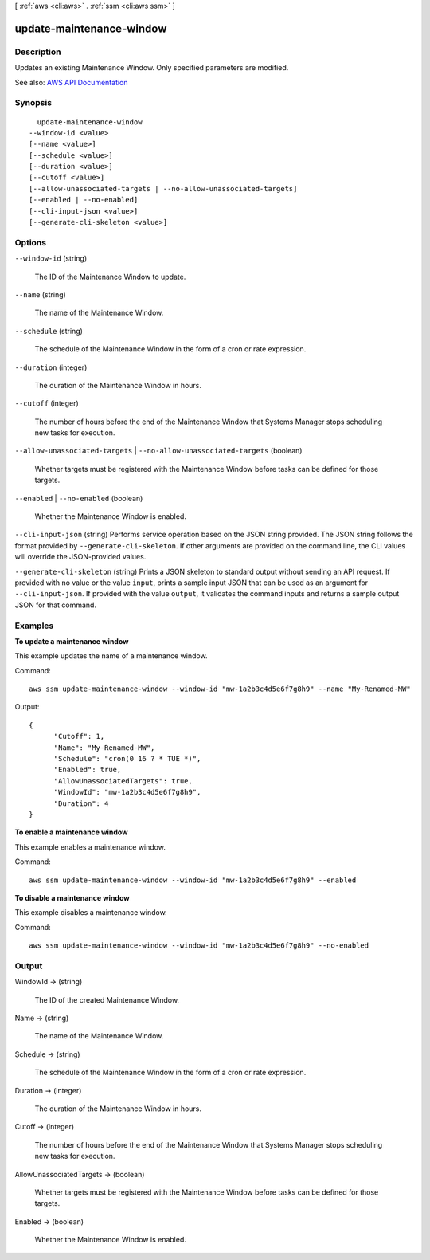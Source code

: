 [ :ref:`aws <cli:aws>` . :ref:`ssm <cli:aws ssm>` ]

.. _cli:aws ssm update-maintenance-window:


*************************
update-maintenance-window
*************************



===========
Description
===========



Updates an existing Maintenance Window. Only specified parameters are modified.



See also: `AWS API Documentation <https://docs.aws.amazon.com/goto/WebAPI/ssm-2014-11-06/UpdateMaintenanceWindow>`_


========
Synopsis
========

::

    update-maintenance-window
  --window-id <value>
  [--name <value>]
  [--schedule <value>]
  [--duration <value>]
  [--cutoff <value>]
  [--allow-unassociated-targets | --no-allow-unassociated-targets]
  [--enabled | --no-enabled]
  [--cli-input-json <value>]
  [--generate-cli-skeleton <value>]




=======
Options
=======

``--window-id`` (string)


  The ID of the Maintenance Window to update.

  

``--name`` (string)


  The name of the Maintenance Window.

  

``--schedule`` (string)


  The schedule of the Maintenance Window in the form of a cron or rate expression.

  

``--duration`` (integer)


  The duration of the Maintenance Window in hours.

  

``--cutoff`` (integer)


  The number of hours before the end of the Maintenance Window that Systems Manager stops scheduling new tasks for execution.

  

``--allow-unassociated-targets`` | ``--no-allow-unassociated-targets`` (boolean)


  Whether targets must be registered with the Maintenance Window before tasks can be defined for those targets.

  

``--enabled`` | ``--no-enabled`` (boolean)


  Whether the Maintenance Window is enabled.

  

``--cli-input-json`` (string)
Performs service operation based on the JSON string provided. The JSON string follows the format provided by ``--generate-cli-skeleton``. If other arguments are provided on the command line, the CLI values will override the JSON-provided values.

``--generate-cli-skeleton`` (string)
Prints a JSON skeleton to standard output without sending an API request. If provided with no value or the value ``input``, prints a sample input JSON that can be used as an argument for ``--cli-input-json``. If provided with the value ``output``, it validates the command inputs and returns a sample output JSON for that command.



========
Examples
========

**To update a maintenance window**

This example updates the name of a maintenance window.

Command::

  aws ssm update-maintenance-window --window-id "mw-1a2b3c4d5e6f7g8h9" --name "My-Renamed-MW"

Output::

  {
	"Cutoff": 1,
	"Name": "My-Renamed-MW",
	"Schedule": "cron(0 16 ? * TUE *)",
	"Enabled": true,
	"AllowUnassociatedTargets": true,
	"WindowId": "mw-1a2b3c4d5e6f7g8h9",
	"Duration": 4
  }

**To enable a maintenance window**

This example enables a maintenance window.

Command::

  aws ssm update-maintenance-window --window-id "mw-1a2b3c4d5e6f7g8h9" --enabled
  
**To disable a maintenance window**
  
This example disables a maintenance window.

Command::

  aws ssm update-maintenance-window --window-id "mw-1a2b3c4d5e6f7g8h9" --no-enabled
  

======
Output
======

WindowId -> (string)

  

  The ID of the created Maintenance Window.

  

  

Name -> (string)

  

  The name of the Maintenance Window.

  

  

Schedule -> (string)

  

  The schedule of the Maintenance Window in the form of a cron or rate expression.

  

  

Duration -> (integer)

  

  The duration of the Maintenance Window in hours.

  

  

Cutoff -> (integer)

  

  The number of hours before the end of the Maintenance Window that Systems Manager stops scheduling new tasks for execution.

  

  

AllowUnassociatedTargets -> (boolean)

  

  Whether targets must be registered with the Maintenance Window before tasks can be defined for those targets.

  

  

Enabled -> (boolean)

  

  Whether the Maintenance Window is enabled.

  

  


